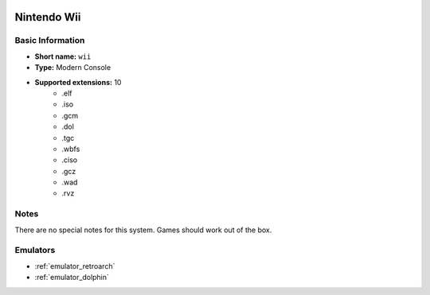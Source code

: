 .. image:: /global/assets/systems/wii-photo.png
	:width: 25%

.. image:: /global/assets/systems/wii-logo.png
	:width: 73%

.. _system_wii:

Nintendo Wii
============

Basic Information
~~~~~~~~~~~~~~~~~
- **Short name:** ``wii``
- **Type:** Modern Console
- **Supported extensions:** 10
	- .elf
	- .iso
	- .gcm
	- .dol
	- .tgc
	- .wbfs
	- .ciso
	- .gcz
	- .wad
	- .rvz

Notes
~~~~~

There are no special notes for this system. Games should work out of the box.

Emulators
~~~~~~~~~
- :ref:`emulator_retroarch`
- :ref:`emulator_dolphin`